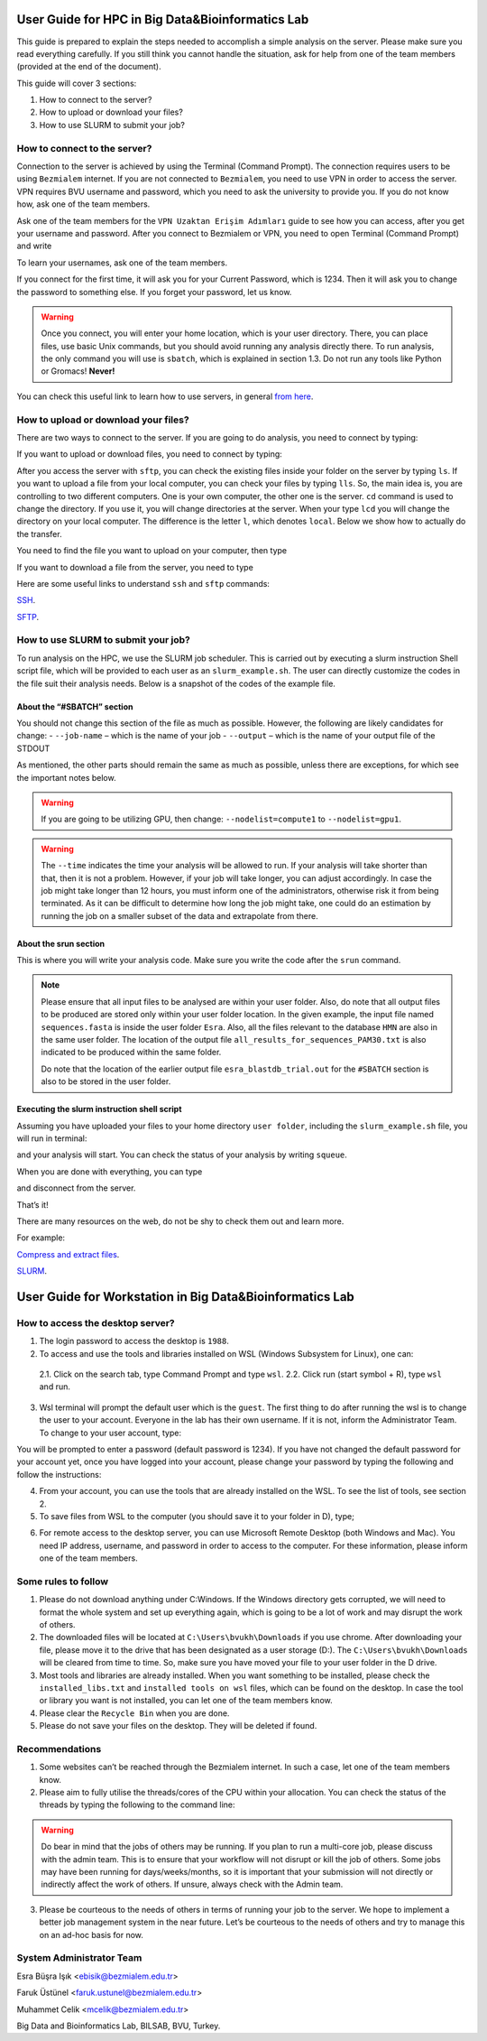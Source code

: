 =================================================
User Guide for HPC in Big Data&Bioinformatics Lab 
=================================================

This guide is prepared to explain the steps needed to accomplish a simple analysis on the server. Please make sure you read everything carefully. If you still think you cannot handle the situation, ask for help from one of the team members (provided at the end of the document).

This guide will cover 3 sections:

1. How to connect to the server?

2. How to upload or download your files?

3. How to use SLURM to submit your job?

-----------------------------
How to connect to the server?
-----------------------------

Connection to the server is achieved by using the Terminal (Command Prompt). The connection requires users to be using ``Bezmialem`` internet. If you are not connected to ``Bezmialem``, you need to use VPN in order to access the server. VPN requires BVU username and password, which you need to ask the university to provide you. If you do not know how, ask one of the team members.

Ask one of the team members for the ``VPN Uzaktan Erişim Adımları`` guide to see how you can access, after you get your username and password. After you connect to Bezmialem or VPN, you need to open Terminal (Command Prompt) and write 

.. code-block:: bash
   :linenos:
	
   ssh username@10.100.9.30 


To learn your usernames, ask one of the team members. 

If you connect for the first time, it will ask you for your Current Password, which is 1234. Then it will ask you to change the password to something else. If you forget your password, let us know.

.. warning::
	Once you connect, you will enter your home location, which is your user directory. There, you can place files, use basic Unix commands, but you should avoid running any analysis directly there. To run analysis, the only command you will use is ``sbatch``, which is explained in section 1.3. Do not run any tools like Python or Gromacs! **Never!**

You can check this useful link to learn how to use servers, in general `from here <https://datascienceguide.github.io/beginner-tutorial-how-to-get-started-with-data-science-using-servers>`_.

-------------------------------------
How to upload or download your files?
-------------------------------------

There are two ways to connect to the server. If you are going to do analysis, you need to connect by typing:

.. code-block:: bash
   :linenos:

   ssh username@10.100.9.30


If you want to upload or download files, you need to connect by typing:

.. code-block:: bash
   :linenos:
   
   sftp username@10.100.9.30


After you access the server with ``sftp``, you can check the existing files inside your folder on the server by typing ``ls``. If you want to upload a file from your local computer, you can check your files by typing ``lls``. So, the main idea is, you are controlling to two different computers. One is your own computer, the other one is the server. ``cd`` command is used to change the directory. If you use it, you will change directories at the server. When your type ``lcd`` you will change the directory on your local computer. The difference is the letter ``l``, which denotes ``local``. Below we show how to actually do the transfer.

You need to find the file you want to upload on your computer, then type 

.. code-block:: bash
   :linenos:

   put name_of_the_file


If you want to download a file from the server, you need to type

.. code-block:: bash
   :linenos:
   
   get name_of_the_file 


Here are some useful links to understand ``ssh`` and ``sftp`` commands:

`SSH <https://www.hostinger.com/tutorials/ssh/basic-ssh-commands>`_.

`SFTP <https://www.digitalocean.com/community/tutorials/how-to-use-sftp-to-securely-transfer-files-with-a-remote-server>`_.


------------------------------------
How to use SLURM to submit your job?
------------------------------------

To run analysis on the HPC, we use the SLURM job scheduler. This is carried out by executing a slurm instruction Shell script file, which will be provided to each user as an ``slurm_example.sh``. The user can directly customize the codes in the file suit their analysis needs. Below is a snapshot of the codes of the example file.

.. code-block:: bash
   :linenos:

   #!/bin/bash
   #SBATCH --job-name=esra_blastdb_trial
   #SBATCH --output=esra_blastdb_trial.out
   #SBATCH --nodelist=compute1
   #SBATCH --ntasks=1
   #SBATCH --time=1:00:00
   #SBATCH --mem-per-cpu=100
   #SBATCH --ntasks-per-node=1

   srun blastp -query sequences.fasta -db HMN -out all_results_for_sequences_PAM30.txt

^^^^^^^^^^^^^^^^^^^^^^^^^^^
About the “#SBATCH” section
^^^^^^^^^^^^^^^^^^^^^^^^^^^

You should not change this section of the file as much as possible. However, the following are likely candidates for change:
- ``--job-name`` – which is the name of your job
- ``--output``   – which is the name of your output file of the STDOUT

As mentioned, the other parts should remain the same as much as possible, unless there are exceptions, for which see the important notes below.

.. warning:: 
	If you are going to be utilizing GPU, then change: ``--nodelist=compute1`` to ``--nodelist=gpu1``.
	
.. warning::
	The ``--time`` indicates the time your analysis will be allowed to run. If your analysis will take shorter than that, then it is not a problem. However, if your job will take longer, you can adjust accordingly. In case the job might take longer than 12 hours, you must inform one of the administrators, otherwise risk it from being terminated. As it can be difficult to determine how long the job might take, one could do an estimation by running the job on a smaller subset of the data and extrapolate from there.

^^^^^^^^^^^^^^^^^^^^^^
About the srun section
^^^^^^^^^^^^^^^^^^^^^^

This is where you will write your analysis code. Make sure you write the code after the ``srun`` command.

.. note:: 

	Please ensure that all input files to be analysed are within your user folder. Also, do note that all output files to be produced are stored only within your user folder location. In the given example, the input file named ``sequences.fasta`` is inside the user folder ``Esra``.  Also, all the files relevant to the database ``HMN`` are also in the same user folder. The location of the output file ``all_results_for_sequences_PAM30.txt`` is also indicated to be produced within the same folder. 
	
	Do note that the location of the earlier output file ``esra_blastdb_trial.out`` for the ``#SBATCH`` section is also to be stored in the user folder.

^^^^^^^^^^^^^^^^^^^^^^^^^^^^^^^^^^^^^^^^^^^^
Executing the slurm instruction shell script
^^^^^^^^^^^^^^^^^^^^^^^^^^^^^^^^^^^^^^^^^^^^

Assuming you have uploaded your files to your home directory ``user folder``, including the ``slurm_example.sh`` file, you will run in terminal:

.. code-block:: bash
   :linenos:
	
   sbatch slurm_example.sh

and your analysis will start. You can check the status of your analysis by writing ``squeue``.

When you are done with everything, you can type

.. code-block:: bash
   :linenos:

   exit 

and disconnect from the server.


That’s it!

There are many resources on the web, do not be shy to check them out and learn more.

For example:

`Compress and extract files <https://www.tecmint.com/18-tar-command-examples-in-linux/>`_.

`SLURM <https://slurm.schedmd.com/>`_.


=========================================================
User Guide for Workstation in Big Data&Bioinformatics Lab 
=========================================================


---------------------------------
How to access the desktop server?
---------------------------------


1. The login password to access the desktop is ``1988``. 

2. To access and use the tools and libraries installed on WSL (Windows Subsystem for Linux), one can:

 2.1. Click on the search tab, type Command Prompt and type ``wsl``.
 2.2. Click run (start symbol + R), type ``wsl`` and run.

3. Wsl terminal will prompt the default user which is the ``guest``. The first thing to do after running the wsl is to change the user to your account. Everyone in the lab has their own username. If it is not, inform the Administrator Team. To change to your user account, type:

.. code-block:: bash
   :linenos:
   
   su - <your username>

You will be prompted to enter a password (default password is 1234). If you have not changed the default password for your account yet, once you have logged into your account, please change your password by typing the following and follow the instructions:

.. code-block:: bash
   :linenos:

   passwd

4. From your account, you can use the tools that are already installed on the WSL. To see the list of tools, see section 2.

5. To save files from WSL to the computer (you should save it to your folder in D), type;

.. code-block:: bash
   :linenos:

   cp "filename" /mnt/d/"username"

6. For remote access to the desktop server, you can use Microsoft Remote Desktop (both Windows and Mac). You need IP address, username, and password in order to access to the computer. For these information, please inform one of the team members.

--------------------
Some rules to follow
--------------------

1. Please do not download anything under C:\Windows. If the Windows directory gets corrupted, we will need to format the whole system and set up everything again, which is going to be a lot of work and may disrupt the work of others. 

2. The downloaded files will be located at ``C:\Users\bvukh\Downloads`` if you use chrome. After downloading your file, please move it to the drive that has been designated as a user storage (D:). The ``C:\Users\bvukh\Downloads`` will be cleared from time to time. So, make sure you have moved your file to your user folder in the D drive.

3. Most tools and libraries are already installed. When you want something to be installed, please check the ``installed_libs.txt`` and ``installed tools on wsl`` files, which can be found on the desktop. In case the tool or library you want is not installed, you can let one of the team members know.

4. Please clear the ``Recycle Bin`` when you are done.

5. Please do not save your files on the desktop. They will be deleted if found.

---------------
Recommendations
---------------

1. Some websites can’t be reached through the Bezmialem internet. In such a case, let one of the team members know.

2. Please aim to fully utilise the threads/cores of the CPU within your allocation. You can check the status of the threads by typing the following to the command line:

.. code-block:: bash
   :linenos:
    
   htop

.. warning::

   Do bear in mind that the jobs of others may be running. If you plan to run a multi-core job, please discuss with the admin team. This is to ensure that your workflow will not disrupt or kill the job of others. Some jobs may have been running for days/weeks/months, so it is important that your submission will not directly or indirectly affect the work of others. If unsure, always check with the Admin team.

3. Please be courteous to the needs of others in terms of running your job to the server. We hope to implement a better job management system in the near future. Let’s be courteous to the needs of others and try to manage this on an ad-hoc basis for now.


-------------------------
System Administrator Team
-------------------------

Esra Büşra Işık <ebisik@bezmialem.edu.tr> 

Faruk Üstünel <faruk.ustunel@bezmialem.edu.tr>

Muhammet Celik <mcelik@bezmialem.edu.tr>

Big Data and Bioinformatics Lab, BILSAB, BVU, Turkey.